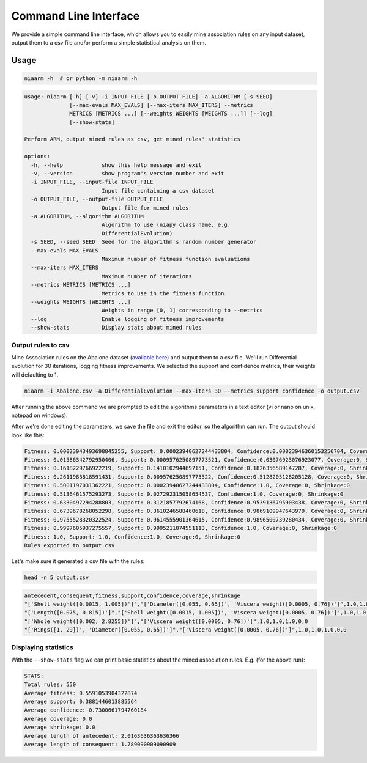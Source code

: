 Command Line Interface
======================

We provide a simple command line interface, which allows you to easily
mine association rules on any input dataset, output them to a csv file and/or perform
a simple statistical analysis on them.

Usage
-----

.. code-block:: shell

    niaarm -h  # or python -m niaarm -h

.. code-block:: text

    usage: niaarm [-h] [-v] -i INPUT_FILE [-o OUTPUT_FILE] -a ALGORITHM [-s SEED]
                  [--max-evals MAX_EVALS] [--max-iters MAX_ITERS] --metrics
                  METRICS [METRICS ...] [--weights WEIGHTS [WEIGHTS ...]] [--log]
                  [--show-stats]

    Perform ARM, output mined rules as csv, get mined rules' statistics

    options:
      -h, --help            show this help message and exit
      -v, --version         show program's version number and exit
      -i INPUT_FILE, --input-file INPUT_FILE
                            Input file containing a csv dataset
      -o OUTPUT_FILE, --output-file OUTPUT_FILE
                            Output file for mined rules
      -a ALGORITHM, --algorithm ALGORITHM
                            Algorithm to use (niapy class name, e.g.
                            DifferentialEvolution)
      -s SEED, --seed SEED  Seed for the algorithm's random number generator
      --max-evals MAX_EVALS
                            Maximum number of fitness function evaluations
      --max-iters MAX_ITERS
                            Maximum number of iterations
      --metrics METRICS [METRICS ...]
                            Metrics to use in the fitness function.
      --weights WEIGHTS [WEIGHTS ...]
                            Weights in range [0, 1] corresponding to --metrics
      --log                 Enable logging of fitness improvements
      --show-stats          Display stats about mined rules

Output rules to csv
~~~~~~~~~~~~~~~~~~~

Mine Association rules on the Abalone dataset (`available here <https://archive.ics.uci.edu/ml/datasets/Abalone>`_)
and output them to a csv file. We'll run Differential evolution for 30 iterations, logging fitness improvements.
We selected the support and confidence metrics, their weights will defaulting to 1.

.. code-block:: shell

    niaarm -i Abalone.csv -a DifferentialEvolution --max-iters 30 --metrics support confidence -o output.csv

After running the above command we are prompted to edit the algorithms parameters in a text editor
(vi or nano on unix, notepad on windows):

.. image:: _static/cli_edit_params.png
   :width: 500

After we're done editing the parameters, we save the file and exit the editor, so the algorithm can run.
The output should look like this:

.. code-block:: text

    Fitness: 0.00023943493698845255, Support: 0.00023940627244433804, Confidence:0.00023946360153256704, Coverage:0, Shrinkage:0
    Fitness: 0.01586342792950406, Support: 0.0009576250897773521, Confidence:0.03076923076923077, Coverage:0, Shrinkage:0
    Fitness: 0.1618229766922219, Support: 0.1410102944697151, Confidence:0.1826356589147287, Coverage:0, Shrinkage:0
    Fitness: 0.2611983818591431, Support: 0.009576250897773522, Confidence:0.5128205128205128, Coverage:0, Shrinkage:0
    Fitness: 0.5001197031362221, Support: 0.00023940627244433804, Confidence:1.0, Coverage:0, Shrinkage:0
    Fitness: 0.5136461575293273, Support: 0.027292315058654537, Confidence:1.0, Coverage:0, Shrinkage:0
    Fitness: 0.6330497294288803, Support: 0.3121857792674168, Confidence:0.9539136795903438, Coverage:0, Shrinkage:0
    Fitness: 0.6739678268052298, Support: 0.3610246588460618, Confidence:0.9869109947643979, Coverage:0, Shrinkage:0
    Fitness: 0.9755528320322524, Support: 0.9614555901364615, Confidence:0.9896500739280434, Coverage:0, Shrinkage:0
    Fitness: 0.9997605937275557, Support: 0.9995211874551113, Confidence:1.0, Coverage:0, Shrinkage:0
    Fitness: 1.0, Support: 1.0, Confidence:1.0, Coverage:0, Shrinkage:0
    Rules exported to output.csv

Let's make sure it generated a csv file with the rules:

.. code-block:: shell

    head -n 5 output.csv

.. code-block:: text

    antecedent,consequent,fitness,support,confidence,coverage,shrinkage
    "['Shell weight([0.0015, 1.005])']","['Diameter([0.055, 0.65])', 'Viscera weight([0.0005, 0.76])']",1.0,1.0,1.0,0,0
    "['Length([0.075, 0.815])']","['Shell weight([0.0015, 1.005])', 'Viscera weight([0.0005, 0.76])']",1.0,1.0,1.0,0,0
    "['Whole weight([0.002, 2.8255])']","['Viscera weight([0.0005, 0.76])']",1.0,1.0,1.0,0,0
    "['Rings([1, 29])', 'Diameter([0.055, 0.65])']","['Viscera weight([0.0005, 0.76])']",1.0,1.0,1.0,0,0

Displaying statistics
~~~~~~~~~~~~~~~~~~~~~

With the ``--show-stats`` flag we can print basic statistics about the mined association rules.
E.g. (for the above run):

.. code-block:: text

    STATS:
    Total rules: 550
    Average fitness: 0.5591053904322874
    Average support: 0.3881446013885564
    Average confidence: 0.7300661794760184
    Average coverage: 0.0
    Average shrinkage: 0.0
    Average length of antecedent: 2.0163636363636366
    Average length of consequent: 1.789090909090909
